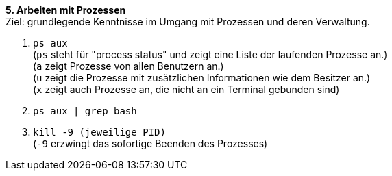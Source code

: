 *5. Arbeiten mit Prozessen* +
Ziel: grundlegende Kenntnisse im Umgang mit Prozessen und deren Verwaltung.

1. `ps aux` +
   (`ps` steht für "process status" und zeigt eine Liste der laufenden Prozesse an.) +
   (`a` zeigt Prozesse von allen Benutzern an.) +
   (`u` zeigt die Prozesse mit zusätzlichen Informationen wie dem Besitzer an.) +
   (`x` zeigt auch Prozesse an, die nicht an ein Terminal gebunden sind)

2. `ps aux | grep bash` +
3. `kill -9 (jeweilige PID)` +
   (`-9` erzwingt das sofortige Beenden des Prozesses)
